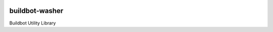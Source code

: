 .. image:: https://raw.githubusercontent.com/BBVA/buildbot-washer/develop/logo.png

buildbot-washer
===============

Buildbot Utility Library
